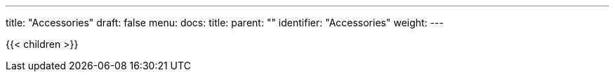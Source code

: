 ---
title: "Accessories"
draft: false
menu:
  docs:
    title:
    parent: ""
    identifier: "Accessories"
    weight: 
---

{{< children >}}
